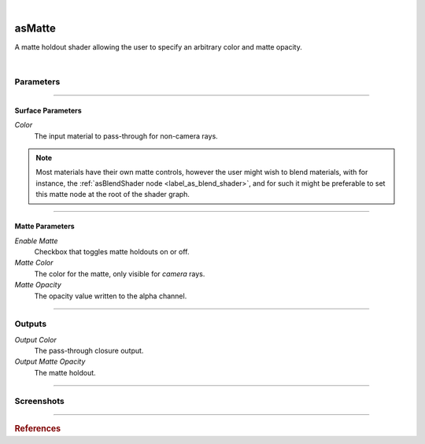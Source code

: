 .. _label_as_matte:

.. fix_img_align::

|

.. image:: /_images/icons/asMatte.png
   :width: 128px
   :align: left
   :height: 128px
   :alt: Matte holdout shader

asMatte
*******

A matte holdout shader allowing the user to specify an arbitrary color and matte opacity.

|

Parameters
----------

.. bogus directive to silence warnings::

-----

Surface Parameters
^^^^^^^^^^^^^^^^^^

*Color*
    The input material to pass-through for non-camera rays.

.. note::

   Most materials have their own matte controls, however the user might wish to blend materials, with for instance, the :ref:`asBlendShader node <label_as_blend_shader>`, and for such it might be preferable to set this matte node at the root of the shader graph.

-----

Matte Parameters
^^^^^^^^^^^^^^^^

*Enable Matte*
    Checkbox that toggles matte holdouts on or off.

*Matte Color*
    The color for the matte, only visible for *camera* rays.

*Matte Opacity*
    The opacity value written to the alpha channel.

-----

Outputs
-------

*Output Color*
    The pass-through closure output.

*Output Matte Opacity*
    The matte holdout.

-----

.. _label_as_matte_screenshots:

Screenshots
-----------

.. thumbnail:: /_images/screenshots/matte/as_matte_shot1.jpg
   :group: shots_as_matte_group_A
   :width: 10%
   :title:

   Blue plastic exterior with a red holdout matte fully transparent, with a metallic interior sphere. The non camera rays show the blue plastic, while the primary rays show the user-set color for the matte (red).

.. thumbnail:: /_images/screenshots/matte/as_matte_shot1_alpha.jpg
   :group: shots_as_matte_group_A
   :width: 10%
   :title:

   The matte for the previous image, fully transparent for the exterior shape.

.. thumbnail:: /_images/screenshots/matte/as_matte_shot2.jpg
   :group: shots_as_matte_group_A
   :width: 10%
   :title:

   White exterior shape, showing the diffuse reflections of the internal red shape. The internal red shape has a green matte partially transparent.

.. thumbnail:: /_images/screenshots/matte/as_matte_shot2_alpha.jpg
   :group: shots_as_matte_group_A
   :width: 10%
   :title:

   The partially transparent matte of the previous shot.

.. thumbnail:: /_images/screenshots/matte/as_matte_shot3.jpg
   :group: shots_as_matte_group_A
   :width: 10%
   :title:

   Exterior shape using glass, with a light grey interior diffuse sphere with a transparent matte set to blue color.

.. thumbnail:: /_images/screenshots/matte/as_matte_shot3_alpha.jpg
   :group: shots_as_matte_group_A
   :width: 10%
   :title:

   The transparent matte of the interior sphere.

-----

.. rubric:: References

.. bibliography:: /bibtex/references.bib
    :filter: docname in docnames

